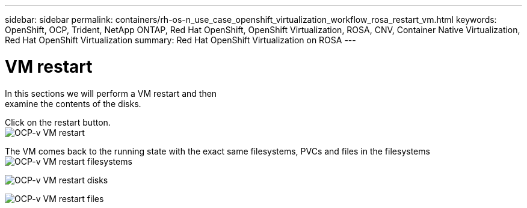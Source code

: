 ---
sidebar: sidebar
permalink: containers/rh-os-n_use_case_openshift_virtualization_workflow_rosa_restart_vm.html
keywords: OpenShift, OCP, Trident, NetApp ONTAP, Red Hat OpenShift, OpenShift Virtualization, ROSA, CNV, Container Native Virtualization, Red Hat OpenShift Virtualization
summary: Red Hat OpenShift Virtualization on ROSA
---

= VM restart 
:hardbreaks:
:nofooter:
:icons: font
:linkattrs:
:imagesdir: ../media/

[.lead]
In this sections we will perform a VM restart and then 
examine the contents of the disks.

Click on the restart button.
image:redhat_openshift_ocpv_rosa_image20.png[OCP-v VM restart]

The VM comes back to the running state with the exact same filesystems, PVCs and files in the filesystems
image:redhat_openshift_ocpv_rosa_image21.png[OCP-v VM restart filesystems]

image:redhat_openshift_ocpv_rosa_image22.png[OCP-v VM restart disks]

image:redhat_openshift_ocpv_rosa_image23.png[OCP-v VM restart files]
